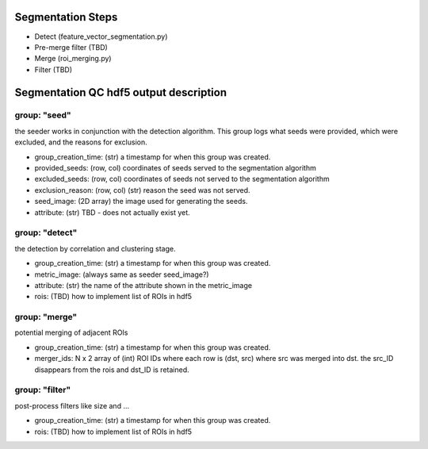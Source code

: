 Segmentation Steps
==================
- Detect (feature_vector_segmentation.py)
- Pre-merge filter (TBD)
- Merge (roi_merging.py)
- Filter (TBD)

Segmentation QC hdf5 output description
=======================================

group: "seed"
*************
the seeder works in conjunction with the detection algorithm. This group logs what seeds were provided, which were excluded, and the reasons for exclusion.

- group_creation_time: (str) a timestamp for when this group was created.
- provided_seeds: (row, col) coordinates of seeds served to the segmentation algorithm
- excluded_seeds: (row, col) coordinates of seeds not served to the segmentation algorithm
- exclusion_reason: (row, col) (str) reason the seed was not served.
- seed_image: (2D array) the image used for generating the seeds.
- attribute: (str) TBD - does not actually exist yet.

group: "detect"
***************
the detection by correlation and clustering stage.

- group_creation_time: (str) a timestamp for when this group was created.
- metric_image: (always same as seeder seed_image?)
- attribute: (str) the name of the attribute shown in the metric_image
- rois: (TBD) how to implement list of ROIs in hdf5

group: "merge"
**************
potential merging of adjacent ROIs

- group_creation_time: (str) a timestamp for when this group was created.
- merger_ids: N x 2 array of (int) ROI IDs where each row is (dst, src) where
  src was merged into dst. the src_ID disappears from the rois and dst_ID is retained.

group: "filter"
***************
post-process filters like size and ...

- group_creation_time: (str) a timestamp for when this group was created.
- rois: (TBD) how to implement list of ROIs in hdf5
